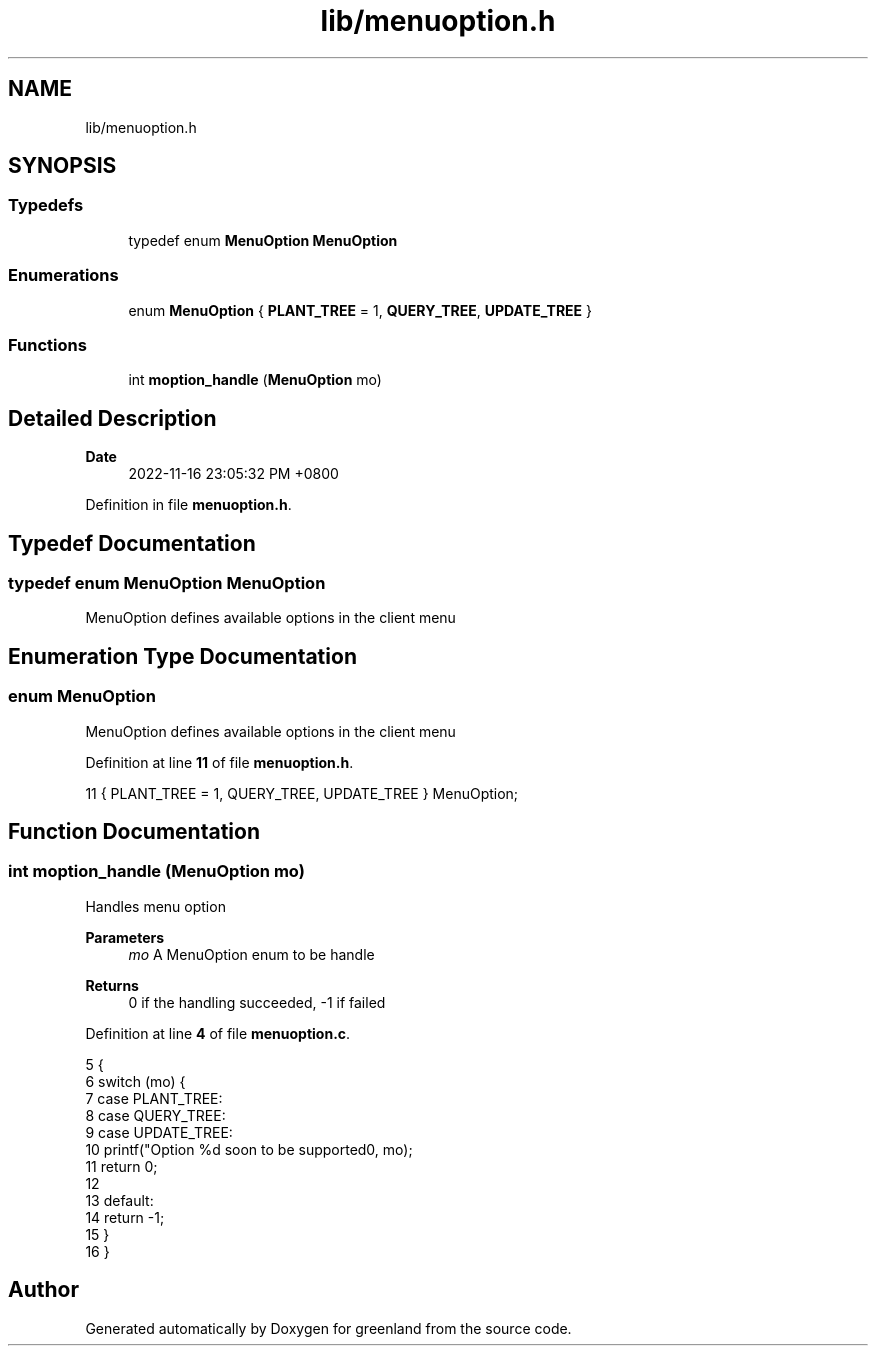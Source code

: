 .TH "lib/menuoption.h" 3 "Wed Nov 16 2022" "greenland" \" -*- nroff -*-
.ad l
.nh
.SH NAME
lib/menuoption.h
.SH SYNOPSIS
.br
.PP
.SS "Typedefs"

.in +1c
.ti -1c
.RI "typedef enum \fBMenuOption\fP \fBMenuOption\fP"
.br
.in -1c
.SS "Enumerations"

.in +1c
.ti -1c
.RI "enum \fBMenuOption\fP { \fBPLANT_TREE\fP = 1, \fBQUERY_TREE\fP, \fBUPDATE_TREE\fP }"
.br
.in -1c
.SS "Functions"

.in +1c
.ti -1c
.RI "int \fBmoption_handle\fP (\fBMenuOption\fP mo)"
.br
.in -1c
.SH "Detailed Description"
.PP 

.PP
\fBDate\fP
.RS 4
2022-11-16 23:05:32 PM +0800 
.RE
.PP

.PP
Definition in file \fBmenuoption\&.h\fP\&.
.SH "Typedef Documentation"
.PP 
.SS "typedef enum \fBMenuOption\fP \fBMenuOption\fP"
MenuOption defines available options in the client menu 
.SH "Enumeration Type Documentation"
.PP 
.SS "enum \fBMenuOption\fP"
MenuOption defines available options in the client menu 
.PP
Definition at line \fB11\fP of file \fBmenuoption\&.h\fP\&.
.PP
.nf
11 { PLANT_TREE = 1, QUERY_TREE, UPDATE_TREE } MenuOption;
.fi
.SH "Function Documentation"
.PP 
.SS "int moption_handle (\fBMenuOption\fP mo)"
Handles menu option
.PP
\fBParameters\fP
.RS 4
\fImo\fP A MenuOption enum to be handle
.RE
.PP
\fBReturns\fP
.RS 4
0 if the handling succeeded, -1 if failed 
.RE
.PP

.PP
Definition at line \fB4\fP of file \fBmenuoption\&.c\fP\&.
.PP
.nf
5 {
6   switch (mo) {
7     case PLANT_TREE:
8     case QUERY_TREE:
9     case UPDATE_TREE:
10       printf("Option %d soon to be supported\n", mo);
11       return 0;
12 
13     default:
14       return -1;
15   }
16 }
.fi
.SH "Author"
.PP 
Generated automatically by Doxygen for greenland from the source code\&.

